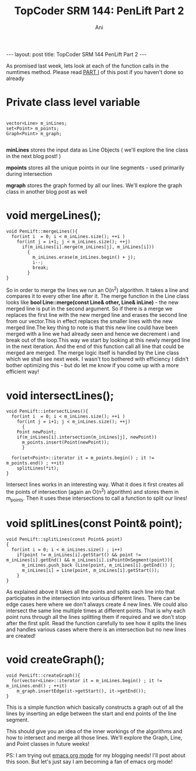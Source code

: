 #+TITLE:    TopCoder SRM 144: PenLift Part 2
#+AUTHOR:    Ani
#+EMAIL:     anirudhsaraf@gmail.com
#+STARTUP: showall indent
#+STARTUP: hidestars
#+INFOJS_OPT: view:info toc:t
#+OPTIONS: H:2 num:t toc:t

#+BEGIN_HTML
---
layout: post
title:  TopCoder SRM 144 PenLift Part 2
---
#+END_HTML

As promised last week, lets look at each of the function calls in the
numtimes method. Please read [[http://codeherb.com/2010/10/02/Penlift.html][PART I]] of this post if you haven't done
so already  

* Private class level variable 

#+BEGIN_SRC c++

  vector<Line> m_inLines;
  set<Point> m_points; 
  Graph<Point> m_graph;
  
#+END_SRC

*minLines* stores the input data as Line Objects ( we'll explore the
 line class in the next blog post! ) 

*mpoints* stores all the unique points in our line segments - used
 primarily during intersection

*mgraph* stores the graph formed by all our lines. We'll explore the
 graph class in another blog post as well   

* void mergeLines();  

#+BEGIN_SRC c++
  void PenLift::mergeLines(){ 
    for(int i  = 0; i < m_inLines.size(); ++i )
      for(int j = i+1; j < m_inLines.size(); ++j)
        if(m_inLines[i].merge(m_inLines[j], m_inLines[i]))
          {
            m_inLines.erase(m_inLines.begin() + j);
            i--;
            break;
          }
  }
#+END_SRC 


So in order to merge the lines we run an O(n^2) algorithm. It takes a
line and compares it to every other line after it.
The merge function in the Line class looks like
*bool Line::merge(const Line& other, Line& inLine)* - the new merged
line is put in the second argument. So if there is a merge we replaces
the first line with the new merged line and erases the second line 
from  our vector.This in effect replaces the smaller lines with the new
merged line.The key thing to note is that this new line could have
been  merged with a line we had already seen and hence we decrement i
and break out of the loop.This way we start by  looking at this newly
merged line in the next iteration. And the end of this function call
all line that could be merged are merged. The merge logic itself is
handled by the Line class which we shall see next week. I wasn't too
bothered with efficiency I didn't bother optimizing this - but do let
me know if you come up with a more efficient way!  

* void intersectLines();

#+BEGIN_SRC c++
void PenLift::intersectLines(){ 
  for(int i  = 0; i < m_inLines.size(); ++i )
    for(int j = i+1; j < m_inLines.size(); ++j)
      {
	Point newPoint;
	if(m_inLines[i].intersection(m_inLines[j], newPoint))
	  m_points.insert(Point(newPoint));
      }
  
  for(set<Point>::iterator it = m_points.begin() ; it != m_points.end() ; ++it)
    splitLines(*it);
}
#+END_SRC 

Intersect lines works in an interesting way. What it does it first
creates all the points of intersection (again an O(n^2) algorithm) and
stores them in m_points. Then it uses these intersections to call a
function to split our lines! 

* void splitLines(const Point& point);

#+BEGIN_SRC c++
void PenLift::splitLines(const Point& point)
{
  for(int i = 0; i < m_inLines.size() ; i++) 
    if(point != m_inLines[i].getStart() && point != m_inLines[i].getEnd() && m_inLines[i].isPointOnSegment(point)){
      m_inLines.push_back (Line(point, m_inLines[i].getEnd()) );
      m_inLines[i] = Line(point, m_inLines[i].getStart());
    }
}
#+END_SRC 

As explained above it takes all the points and splits each line into
that participates in the intersection into various different
lines. There can be edge cases here where we don't always create 4 new
lines. We could also intersect the same line multiple times at
different points. That is why each point runs through all the lines
splitting them if required and we don't stop after the first
split. Read the function carefully to see how it splits the lines and
handles various cases where there is an intersection but no new lines
are created!

* void createGraph();

#+BEGIN_SRC c++
void PenLift::createGraph(){
  for(vector<Line>::iterator it = m_inLines.begin() ; it != m_inLines.end() ; ++it)
    m_graph.insertEdge(it->getStart(), it->getEnd());
}
#+END_SRC 

This is a simple function which basically constructs a graph out of
all the lines by inserting an edge between the start and end points of
the line segment.

This should give you an idea of the inner workings of the algorithms
and how to intersect and merge all those lines. We'll explore the
Graph, Line, and Point classes in future weeks! 

PS: I am trying out [[http://orgmode.org][emacs org mode]] for my blogging needs! I'll post
about this soon. But let's just say I am becoming a fan of emacs org
mode! 

